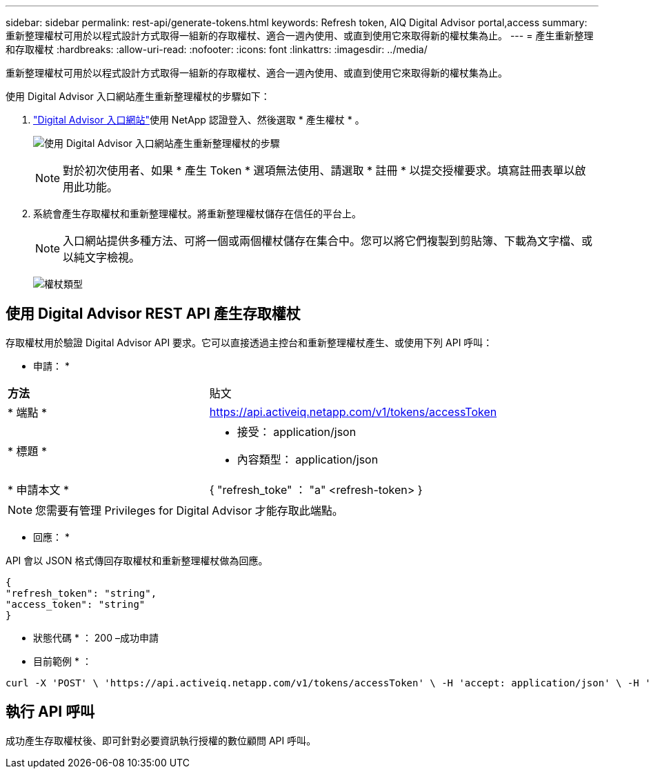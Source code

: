 ---
sidebar: sidebar 
permalink: rest-api/generate-tokens.html 
keywords: Refresh token, AIQ Digital Advisor portal,access 
summary: 重新整理權杖可用於以程式設計方式取得一組新的存取權杖、適合一週內使用、或直到使用它來取得新的權杖集為止。 
---
= 產生重新整理和存取權杖
:hardbreaks:
:allow-uri-read: 
:nofooter: 
:icons: font
:linkattrs: 
:imagesdir: ../media/


[role="lead"]
重新整理權杖可用於以程式設計方式取得一組新的存取權杖、適合一週內使用、或直到使用它來取得新的權杖集為止。

使用 Digital Advisor 入口網站產生重新整理權杖的步驟如下：

.  https://aiq.netapp.com/api["Digital Advisor 入口網站"]使用 NetApp 認證登入、然後選取 * 產生權杖 * 。
+
image:rest-api-aiq-portal.png["使用 Digital Advisor 入口網站產生重新整理權杖的步驟"]

+

NOTE: 對於初次使用者、如果 * 產生 Token * 選項無法使用、請選取 * 註冊 * 以提交授權要求。填寫註冊表單以啟用此功能。

. 系統會產生存取權杖和重新整理權杖。將重新整理權杖儲存在信任的平台上。
+

NOTE: 入口網站提供多種方法、可將一個或兩個權杖儲存在集合中。您可以將它們複製到剪貼簿、下載為文字檔、或以純文字檢視。

+
image:rest-api-token-types.png["權杖類型"]





== 使用 Digital Advisor REST API 產生存取權杖

存取權杖用於驗證 Digital Advisor API 要求。它可以直接透過主控台和重新整理權杖產生、或使用下列 API 呼叫：

* 申請： *

[cols="41%,59%"]
|===


| *方法* | 貼文 


| * 端點 * | https://api.activeiq.netapp.com/v1/tokens/accessToken[] 


| * 標題 *  a| 
* 接受： application/json
* 內容類型： application/json




| * 申請本文 *  a| 
{ "refresh_toke" ： "a" <refresh-token> }

|===

NOTE: 您需要有管理 Privileges for Digital Advisor 才能存取此端點。

* 回應： *

API 會以 JSON 格式傳回存取權杖和重新整理權杖做為回應。

[listing]
----
{
"refresh_token": "string",
"access_token": "string"
}
----
* 狀態代碼 * ： 200 –成功申請

* 目前範例 * ：

[source, curl]
----
curl -X 'POST' \ 'https://api.activeiq.netapp.com/v1/tokens/accessToken' \ -H 'accept: application/json' \ -H 'Content-Type: application/json' \ -d ' { "refresh_token": "<refresh-token>" }'
----


== 執行 API 呼叫

成功產生存取權杖後、即可針對必要資訊執行授權的數位顧問 API 呼叫。
